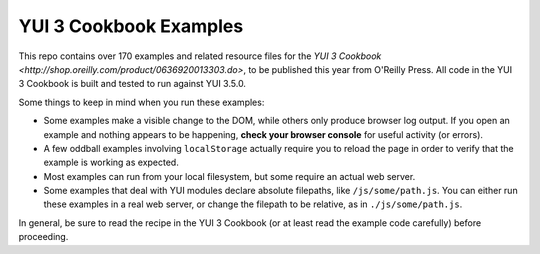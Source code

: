 YUI 3 Cookbook Examples
=======================

This repo contains over 170 examples and related resource files for 
the `YUI 3 Cookbook <http://shop.oreilly.com/product/0636920013303.do>`, 
to be published this year from O'Reilly Press. 
All code in the YUI 3 Cookbook is built and tested 
to run against YUI 3.5.0. 

Some things to keep in mind when you run these examples:

* Some examples make a visible change to the DOM, 
  while others only produce browser log output.
  If you open an example and nothing appears to be happening, 
  **check your browser console** for useful activity (or errors).
* A few oddball examples involving ``localStorage``
  actually require you to reload the page
  in order to verify that the example is working as expected. 
* Most examples can run from your local filesystem, 
  but some require an actual web server.
* Some examples that deal with YUI modules
  declare absolute filepaths, 
  like ``/js/some/path.js``.
  You can either run these examples in a real web server,
  or change the filepath to be relative, 
  as in ``./js/some/path.js``.

In general, be sure to read the recipe in the YUI 3 Cookbook
(or at least read the example code carefully) before proceeding. 
